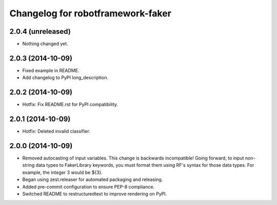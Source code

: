 Changelog for robotframework-faker
===========================

2.0.4 (unreleased)
------------------

- Nothing changed yet.


2.0.3 (2014-10-09)
------------------

- Fixed example in README.
- Add changelog to PyPI long_description.


2.0.2 (2014-10-09)
------------------

- Hotfix: Fix README.rst for PyPI compatibility.


2.0.1 (2014-10-09)
------------------

- Hotfix: Deleted invalid classifier.


2.0.0 (2014-10-09)
------------------

- Removed autocasting of input variables. This change is backwards
  incompatible! Going forward, to input non-string data types to FakerLibrary
  keywords, you must format them using RF's syntax for those data types.
  For example, the integer 3 would be ${3}.
- Began using zest.releaser for automated packaging and releasing.
- Added pre-commit configuration to ensure PEP-8 compliance.
- Switched README to restructuredtext to improve rendering on PyPI.
